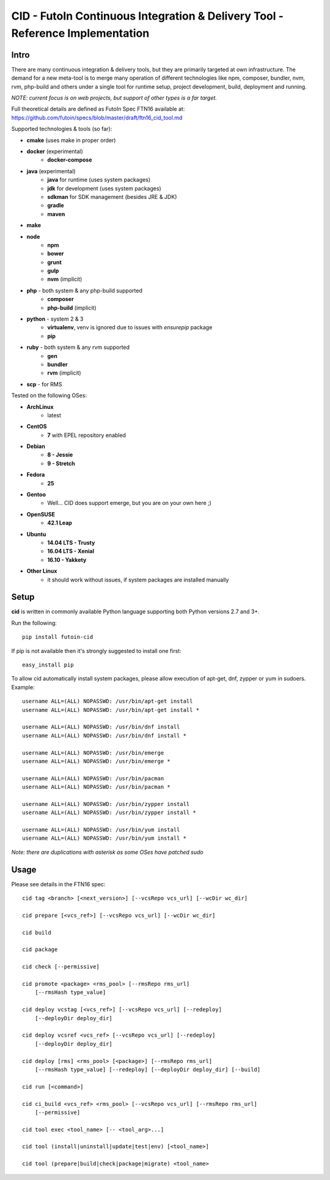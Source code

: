 
CID - FutoIn Continuous Integration & Delivery Tool - Reference Implementation
==============================================================================

Intro
-----

There are many continuous integration & delivery tools, but they are primarily
targeted at own infrastructure. The demand for a new meta-tool is to merge
many operation of different technologies like npm, composer, bundler, nvm,
rvm, php-build and others under a single tool for runtime setup, project
development, build, deployment and running.

*NOTE: current focus is on web projects, but support of other types is a far
target.*

Full theoretical details are defined as FutoIn Spec FTN16 available at:
https://github.com/futoin/specs/blob/master/draft/ftn16_cid_tool.md

Supported technologies & tools (so far):

* **cmake** (uses make in proper order)
* **docker** (experimental)
    - **docker-compose**
* **java** (experimental)
    - **java** for runtime (uses system packages)
    - **jdk** for development (uses system packages)
    - **sdkman** for SDK management (besides JRE & JDK)
    - **gradle**
    - **maven**
* **make**
* **node**
    - **npm**
    - **bower**
    - **grunt**
    - **gulp**
    - **nvm** (implicit)
* **php** - both system & any php-build supported
    - **composer**
    - **php-build** (implicit)
* **python** - system 2 & 3
    - **virtualenv**, venv is ignored due to issues with *ensurepip* package
    - **pip**
* **ruby** - both system & any rvm supported
    - **gen**
    - **bundler**
    - **rvm** (implicit)
* **scp** - for RMS

Tested on the following OSes:

* **ArchLinux**
    - latest
* **CentOS**
    - **7** with EPEL repository enabled
* **Debian**
    - **8 - Jessie**
    - **9 - Stretch**
* **Fedora**
    - **25**
* **Gentoo**
    - Well... CID does support emerge, but you are on your own here ;)
* **OpenSUSE**
    - **42.1 Leap**
* **Ubuntu**
    - **14.04 LTS - Trusty**
    - **16.04 LTS - Xenial**
    - **16.10 - Yakkety**
* **Other Linux**
    - it should work without issues, if system packages are installed manually

Setup
-----

**cid** is written in commonly available Python language supporting both 
Python versions 2.7 and 3+.

Run the following: ::

    pip install futoin-cid

If pip is not available then it's strongly suggested to install one first: ::

    easy_install pip

To allow cid automatically install system packages, please allow execution
of apt-get, dnf, zypper or yum in sudoers. Example: ::

    username ALL=(ALL) NOPASSWD: /usr/bin/apt-get install
    username ALL=(ALL) NOPASSWD: /usr/bin/apt-get install *

    username ALL=(ALL) NOPASSWD: /usr/bin/dnf install
    username ALL=(ALL) NOPASSWD: /usr/bin/dnf install *

    username ALL=(ALL) NOPASSWD: /usr/bin/emerge
    username ALL=(ALL) NOPASSWD: /usr/bin/emerge *

    username ALL=(ALL) NOPASSWD: /usr/bin/pacman
    username ALL=(ALL) NOPASSWD: /usr/bin/pacman *

    username ALL=(ALL) NOPASSWD: /usr/bin/zypper install
    username ALL=(ALL) NOPASSWD: /usr/bin/zypper install *

    username ALL=(ALL) NOPASSWD: /usr/bin/yum install
    username ALL=(ALL) NOPASSWD: /usr/bin/yum install *

*Note: there are duplications with asterisk as some OSes have patched sudo*

Usage
-----

Please see details in the FTN16 spec: ::

    cid tag <branch> [<next_version>] [--vcsRepo vcs_url] [--wcDir wc_dir]

    cid prepare [<vcs_ref>] [--vcsRepo vcs_url] [--wcDir wc_dir]

    cid build

    cid package

    cid check [--permissive]

    cid promote <package> <rms_pool> [--rmsRepo rms_url]
        [--rmsHash type_value]

    cid deploy vcstag [<vcs_ref>] [--vcsRepo vcs_url] [--redeploy]
        [--deployDir deploy_dir]

    cid deploy vcsref <vcs_ref> [--vcsRepo vcs_url] [--redeploy]
        [--deployDir deploy_dir]

    cid deploy [rms] <rms_pool> [<package>] [--rmsRepo rms_url]
        [--rmsHash type_value] [--redeploy] [--deployDir deploy_dir] [--build]

    cid run [<command>]

    cid ci_build <vcs_ref> <rms_pool> [--vcsRepo vcs_url] [--rmsRepo rms_url]
        [--permissive]

    cid tool exec <tool_name> [-- <tool_arg>...]

    cid tool (install|uninstall|update|test|env) [<tool_name>]

    cid tool (prepare|build|check|package|migrate) <tool_name>



